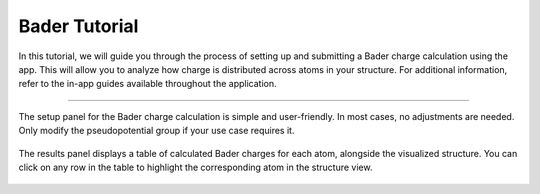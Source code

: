 ==============
Bader Tutorial
==============

In this tutorial, we will guide you through the process of setting up and submitting a Bader charge calculation using the app.
This will allow you to analyze how charge is distributed across atoms in your structure.
For additional information, refer to the in-app guides available throughout the application.

----

.. figure:: ../_static/images/in_app_guides/bader_settings.png
   :width: 100%
   :align: center
   :class: img-responsive

   The setup panel for the Bader charge calculation is simple and user-friendly.
   In most cases, no adjustments are needed. Only modify the pseudopotential group if your use case requires it.

.. figure:: ../_static/images/in_app_guides/bader_results.png
   :width: 100%
   :align: center
   :class: img-responsive

   The results panel displays a table of calculated Bader charges for each atom, alongside the visualized structure.
   You can click on any row in the table to highlight the corresponding atom in the structure view.
